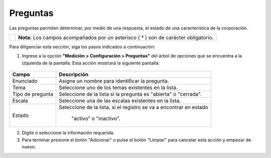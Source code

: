 ##########
Preguntas
##########

Las preguntas permiten determinar, por medio de una respuesta, el estado de una característica de la corporación.

.. |info| image:: ../../../img/informacion.png
.. |advertencia| image:: ../../../img/alerta.png
+---------------+------------------------------------------------------------------------+
||advertencia|  | **Nota:**  Los campos acompañados por un asterisco ( * ) son de        |
|               | carácter obligatorio.                                                  |
|               |                                                                        |
+---------------+------------------------------------------------------------------------+

Para diligenciar esta sección, siga los pasos indicados a continuación:

1. Ingrese a la opción **"Medición > Configuración > Preguntas"** del árbol de
   opciones que se encuentra a la izquierda de la pantalla. Esta acción mostrará la
   siguiente pantalla:

      .. image:: ../../../img/preguntas.png
         :alt: Preguntas

+------------------------+------------+----------+-------------------+
| Campo                  |    Descripción                            |
|                        |                                           |
+========================+============+==========+===================+
| Enunciado              | Asigne un nombre para identificar         |
|                        | la pregunta.                              |
+------------------------+------------+----------+-------------------+
| Tema                   | Seleccione uno de los temas existentes    |
|                        | en la lista.                              |
+------------------------+------------+----------+-------------------+
| Tipo de pregunta       | Seleccione de la lista  si la pregunta es |
|                        | "abierta" o  "cerrada".                   |
+------------------------+------------+----------+-------------------+
| Escala                 | Seleccione una de las escalas existentes  |
|                        | en la lista.                              |
+------------------------+------------+----------+-------------------+
| Estado                 |Seleccione de la lista, si el registro se  |
|                        |va a encontrar en estado                   |
|                        | "activo" o "inactivo".                    |
+------------------------+------------+----------+-------------------+
2. Digite o seleccione la información requerida.

3. Para terminar presione el botón "Adicionar" o pulse el botón "Limpiar" para cancelar esta acción y empezar de nuevo.
